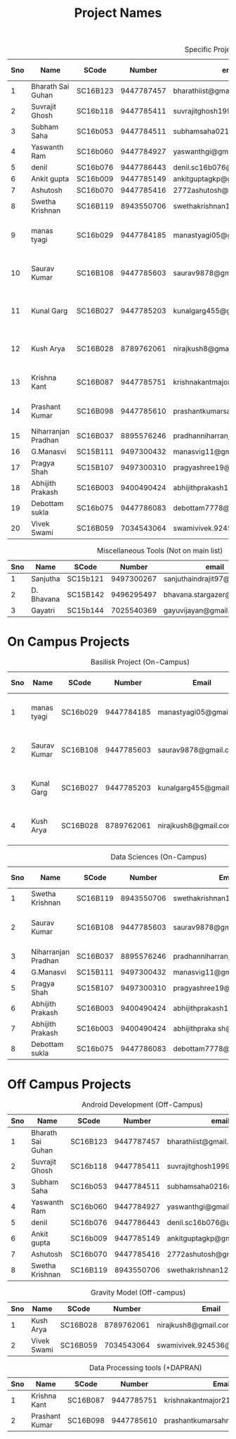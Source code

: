 #+TITLE: Project Names

#+Caption: Specific Projects
#+Name: tab:specprojs
| Sno | Name                | SCode    |     Number | email                          | Project                    | Home/IIST | Stay Plan         |
|-----+---------------------+----------+------------+--------------------------------+----------------------------+-----------+-------------------|
|   1 | Bharath Sai Guhan   | SC16B123 | 9447787457 | bharathiist@gmail.com          | Android Dev                | Home      | NA                |
|   2 | Suvrajit Ghosh      | SC16b118 | 9447785411 | suvrajitghosh1999@gmail.com    | Android Dev                | Home      | NA                |
|   3 | Subham Saha         | SC16b053 | 9447784511 | subhamsaha0216@gmail.com       | Android Dev                | Home      | NA                |
|   4 | Yaswanth Ram        | SC16b060 | 9447784927 | yaswanthgi@gmail.com           | Android Dev                | Home      | NA                |
|   5 | denil               | SC16b076 | 9447786443 | denil.sc16b076@ug.iist.ac.in   | Android Dev                | Home      | NA                |
|   6 | Ankit gupta         | SC16b009 | 9447785149 | ankitguptagkp@gmail.com        | Android Dev                | Home      | NA                |
|   7 | Ashutosh            | SC16b070 | 9447785416 | 2772ashutosh@gmail.com         | Android Dev                | Home      | NA                |
|   8 | Swetha Krishnan     | SC16B119 | 8943550706 | swethakrishnan126@gmail.com    | Android Dev, Data sciences | IIST/Home | ?                 |
|   9 | manas tyagi         | SC16b029 | 9447784185 | manastyagi05@gmail.com         | Basilisk                   | IIST      | July 1 - July 24  |
|  10 | Saurav Kumar        | SC16B108 | 9447785603 | saurav9878@gmail.com           | Basilisk/Data Sciences     | IIST      | June 24 - July 24 |
|  11 | Kunal Garg          | SC16B027 | 9447785203 | kunalgarg455@gmail             | Basilisk                   | IIST      | June 24 - July 24 |
|  12 | Kush Arya           | SC16B028 | 8789762061 | nirajkush8@gmail.com           | Basilisk/Gravity model     | IIST      | July 1 - July 24  |
|  13 | Krishna Kant        | SC16B087 | 9447785751 | krishnakantmajor2109@gmail.com | Data Processing Tools      | Home      | NA                |
|  14 | Prashant Kumar      | SC16B098 | 9447785610 | prashantkumarsahni@gmail.com   | Data Processing Tools      | Home      | NA                |
|  15 | Niharranjan Pradhan | SC16B037 | 8895576246 | pradhanniharranjan9@gmail.com  | Data Sciences              | Home      | NA                |
|  16 | G.Manasvi           | SC15B111 | 9497300432 | manasvig11@gmail.com           | Data sciences              | IIST      | ?                 |
|  17 | Pragya Shah         | SC15B107 | 9497300310 | pragyashree19@gmail.com        | Data sciences              | Home      | NA                |
|  18 | Abhijith Prakash    | SC16B003 | 9400490424 | abhijithprakash19@gmail.com    | Data sciences              | IIST      | ?                 |
|  19 | Debottam sukla      | SC16b075 | 9447786083 | debottam7778@gmail.com         | Data sciences              | Home      | NA                |
|  20 | Vivek Swami         | SC16B059 | 7034543064 | swamivivek.924536@gmail.com    | Gravity Model              | Home      | NA                |
#+TBLFM: $1=@#-1

#+Caption: Miscellaneous Tools (Not on main list)
#+Name: tab:specprojs
| Sno | Name       | SCode    |     Number | email                        | Home/IIST |
|-----+------------+----------+------------+------------------------------+-----------|
|   1 | Sanjutha   | SC15b121 | 9497300267 | sanjuthaindrajit97@gmail.com | IIST      |
|   2 | D. Bhavana | SC15B142 | 9496295497 | bhavana.stargazer@gmail.com  | IIST      |
|   3 | Gayatri    | SC15b144 | 7025540369 | gayuvijayan@gmail.com        | IIST      |
#+TBLFM: $1=@#-1

* On Campus Projects
#+Caption: Basilisk Project (On-Campus)
| Sno | Name         | SCode    |     Number | Email                  | Stay Plan         |
|-----+--------------+----------+------------+------------------------+-------------------|
|   1 | manas tyagi  | SC16b029 | 9447784185 | manastyagi05@gmail.com | July 1 - July 24  |
|   2 | Saurav Kumar | SC16B108 | 9447785603 | saurav9878@gmail.com   | June 24 - July 24 |
|   3 | Kunal Garg   | SC16B027 | 9447785203 | kunalgarg455@gmail     | June 24 - July 24 |
|   4 | Kush Arya    | SC16B028 | 8789762061 | nirajkush8@gmail.com   | July 1 - July 24  |
#+TBLFM: $1=@#-1

#+Caption: Data Sciences (On-Campus)
| Sno | Name                | SCode    |     Number | Email                         | Stay Plan         |
|-----+---------------------+----------+------------+-------------------------------+-------------------|
|   1 | Swetha Krishnan     | SC16B119 | 8943550706 | swethakrishnan126@gmail.com   |                   |
|   2 | Saurav Kumar        | SC16B108 | 9447785603 | saurav9878@gmail.com          | June 24 - July 24 |
|   3 | Niharranjan Pradhan | SC16B037 | 8895576246 | pradhanniharranjan9@gmail.com | NA                |
|   4 | G.Manasvi           | SC15B111 | 9497300432 | manasvig11@gmail.com          | ?                 |
|   5 | Pragya Shah         | SC15B107 | 9497300310 | pragyashree19@gmail.com       | NA                |
|   6 | Abhijith Prakash    | SC16B003 | 9400490424 | abhijithprakash19@gmail       | ?                 |
|   7 | Abhijith Prakash    | SC16b003 | 9400490424 | abhijithpraka sh@yahoo.com    | ?                 |
|   8 | Debottam sukla      | SC16b075 | 9447786083 | debottam7778@gmail.com        | NA                |
#+TBLFM: $1=@#-1

* Off Campus Projects
#+Caption: Android Development (Off-Campus)
| Sno | Name              | SCode    |     Number | email                        |
|-----+-------------------+----------+------------+------------------------------|
|   1 | Bharath Sai Guhan | SC16B123 | 9447787457 | bharathiist@gmail.com        |
|   2 | Suvrajit Ghosh    | SC16b118 | 9447785411 | suvrajitghosh1999@gmail.com  |
|   3 | Subham Saha       | SC16b053 | 9447784511 | subhamsaha0216@gmail.com     |
|   4 | Yaswanth Ram      | SC16b060 | 9447784927 | yaswanthgi@gmail.com         |
|   5 | denil             | SC16b076 | 9447786443 | denil.sc16b076@ug.iist.ac.in |
|   6 | Ankit gupta       | SC16b009 | 9447785149 | ankitguptagkp@gmail.com      |
|   7 | Ashutosh          | SC16b070 | 9447785416 | 2772ashutosh@gmail.com       |
|   8 | Swetha Krishnan   | SC16B119 | 8943550706 | swethakrishnan126@gmail.com  |
#+TBLFM: $1=@#-1

#+Caption: Gravity Model (Off-campus)
| Sno | Name        | SCode    |     Number | Email                       |
|-----+-------------+----------+------------+-----------------------------|
|   1 | Kush Arya   | SC16B028 | 8789762061 | nirajkush8@gmail.com        |
|   2 | Vivek Swami | SC16B059 | 7034543064 | swamivivek.924536@gmail.com |
#+TBLFM: $1=@#-1

#+Caption: Data Processing tools (+DAPRAN)
| Sno | Name           | SCode    |     Number | Email                          |
|-----+----------------+----------+------------+--------------------------------|
|   1 | Krishna Kant   | SC16B087 | 9447785751 | krishnakantmajor2109@gmail.com |
|   2 | Prashant Kumar | SC16B098 | 9447785610 | prashantkumarsahni@gmail.com   |
#+TBLFM: $1=@#-1

